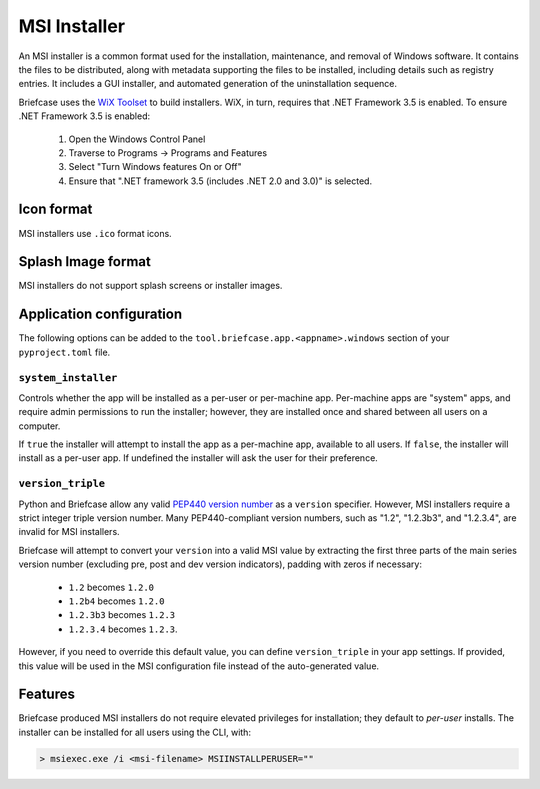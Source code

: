 =============
MSI Installer
=============

An MSI installer is a common format used for the installation, maintenance,
and removal of Windows software. It contains the files to be distributed, along
with metadata supporting the files to be installed, including details such as
registry entries. It includes a GUI installer, and automated generation of
the uninstallation sequence.

Briefcase uses the `WiX Toolset <https://wixtoolset.org/>`__ to build
installers. WiX, in turn, requires that .NET Framework 3.5 is enabled.
To ensure .NET Framework 3.5 is enabled:

    1. Open the Windows Control Panel
    2. Traverse to Programs -> Programs and Features
    3. Select "Turn Windows features On or Off"
    4. Ensure that ".NET framework 3.5 (includes .NET 2.0 and 3.0)" is selected.

Icon format
===========

MSI installers use ``.ico`` format icons.

Splash Image format
===================

MSI installers do not support splash screens or installer images.

Application configuration
=========================

The following options can be added to the
``tool.briefcase.app.<appname>.windows`` section of your ``pyproject.toml``
file.

``system_installer``
--------------------

Controls whether the app will be installed as a per-user or per-machine app.
Per-machine apps are "system" apps, and require admin permissions to run the
installer; however, they are installed once and shared between all users on a
computer.

If ``true`` the installer will attempt to install the app as a per-machine app,
available to all users. If ``false``, the installer will install as a per-user
app. If undefined the installer will ask the user for their preference.

``version_triple``
------------------

Python and Briefcase allow any valid `PEP440 version number
<https://www.python.org/dev/peps/pep-0440/>`_ as a ``version`` specifier.
However, MSI installers require a strict integer triple version number. Many
PEP440-compliant version numbers, such as "1.2", "1.2.3b3", and "1.2.3.4", are
invalid for MSI installers.

Briefcase will attempt to convert your ``version`` into a valid MSI value by
extracting the first three parts of the main series version number (excluding
pre, post and dev version indicators), padding with zeros if necessary:

    * ``1.2`` becomes ``1.2.0``
    * ``1.2b4`` becomes ``1.2.0``
    * ``1.2.3b3`` becomes ``1.2.3``
    * ``1.2.3.4`` becomes ``1.2.3``.

However, if you need to override this default value, you can define
``version_triple`` in your app settings. If provided, this value will be used
in the MSI configuration file instead of the auto-generated value.

Features
========

Briefcase produced MSI installers do not require elevated privileges for
installation; they default to *per-user* installs. The installer can be
installed for all users using the CLI, with:

.. code-block::

    > msiexec.exe /i <msi-filename> MSIINSTALLPERUSER=""
